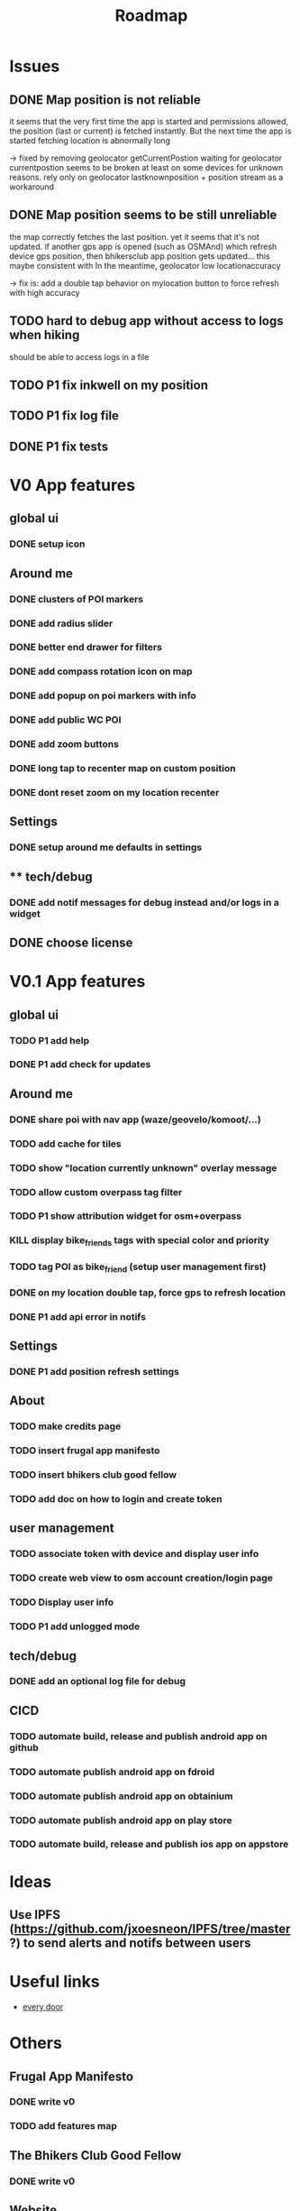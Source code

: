 #+title: Roadmap

* Issues

** DONE Map position is not reliable
it seems that the very first time the app is started and permissions allowed, the
position (last or current) is fetched instantly. But the next time the app is started fetching location is abnormally long

-> fixed by removing geolocator getCurrentPostion
waiting for geolocator currentpostion seems to be broken at least on some devices for unknown reasons.
rely only on geolocator lastknownposition + position stream as a workaround


** DONE Map position seems to be still unreliable
the map correctly fetches the last position. yet it seems that it's not updated.
if another gps app is opened (such as OSMAnd) which refresh device gps position, then bhikersclub app position gets updated...
this maybe consistent with In the meantime, geolocator low locationaccuracy

-> fix is: add a double tap behavior on mylocation button to force refresh with high accuracy

** TODO hard to debug app without access to logs when hiking
should be able to access logs in a file

** TODO P1 fix inkwell on my position

** TODO P1 fix log file

** DONE P1 fix tests

* V0 App features
** global ui
*** DONE setup icon
** Around me
*** DONE clusters of POI markers
*** DONE add radius slider
*** DONE better end drawer for filters
*** DONE add compass rotation icon on map
*** DONE add popup on poi markers with info
*** DONE add public WC POI
*** DONE add zoom buttons
*** DONE long tap to recenter map on custom position
*** DONE dont reset zoom on my location recenter
** Settings
*** DONE setup around me defaults in settings
** ** tech/debug
*** DONE add notif messages for debug instead and/or logs in a widget
** DONE choose license


* V0.1 App features
** global ui
*** TODO P1 add help
*** DONE P1 add check for updates
** Around me
*** DONE share poi with nav app (waze/geovelo/komoot/...)
*** TODO add cache for tiles
*** TODO show "location currently unknown" overlay message
*** TODO allow custom overpass tag filter
*** TODO P1 show attribution widget for osm+overpass
*** KILL display bike_friends tags with special color and priority
*** TODO tag POI as bike_friend (setup user management first)
*** DONE on my location double tap, force gps to refresh location
*** DONE P1 add api error in notifs
** Settings
*** DONE P1 add position refresh settings
** About
*** TODO make credits page
*** TODO insert frugal app manifesto
*** TODO insert bhikers club good fellow
*** TODO add doc on how to login and create token
** user management
*** TODO associate token with device and display user info
*** TODO create web view to osm account creation/login page
*** TODO Display user info
*** TODO P1 add unlogged mode
** tech/debug
*** DONE add an optional log file for debug
** CICD
*** TODO automate build, release and publish android app on github
*** TODO automate publish android app on fdroid
*** TODO automate publish android app on obtainium
*** TODO automate publish android app on play store
*** TODO automate build, release and publish ios app on appstore

* Ideas

** Use IPFS (https://github.com/jxoesneon/IPFS/tree/master ?) to send alerts and notifs between users
* Useful links

- [[https://github.com/Zverik/every_door][every door]]

* Others

** Frugal App Manifesto
*** DONE write v0
*** TODO add features map
** The Bhikers Club Good Fellow
*** DONE write v0

** Website

*** DONE domain name ok
*** DONE ghpages
*** TODO add dl links
